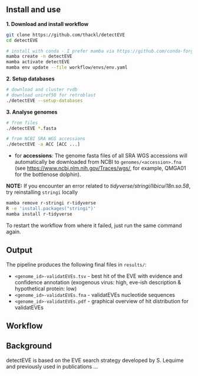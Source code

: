 ** Install and use

*1. Download and install workflow*

#+begin_src sh
git clone https://github.com/thackl/detectEVE
cd detectEVE

# install with conda - I prefer mamba via https://github.com/conda-forge/miniforge
mamba create -n detectEVE
mamba activate detectEVE
mamba env update --file workflow/envs/env.yaml
#+end_src

*2. Setup databases*

#+begin_src sh
# download and cluster rvdb
# download uniref50 for retroblast
./detectEVE --setup-databases
#+end_src

*3. Analyse genomes*
#+begin_src sh
# from files
./detectEVE *.fasta

# from NCBI SRA WGS accessions
./detectEVE -a ACC [ACC ...]
#+end_src

- for *accessions*: The genome fasta files of all SRA WGS accessions will
  automatically be downloaded from NCBI to =genomes/<accession>.fna= (see
  https://www.ncbi.nlm.nih.gov/Traces/wgs/, for example, QMGA01 for the
  bottlenose dolphin).

*NOTE:* If you encounter an error related to
/tidyverse/stringi/libicui18n.so.58/, try reinstalling =stringi= locally

#+begin_src sh
mamba remove r-stringi r-tidyverse
R -e 'install.packages("stringi")'
mamba install r-tidyverse
#+end_src

To restart the workflow from where it failed, just run the same command again.

** Output
The pipeline produces the following final files in =results/=:
- =<genome_id>-validatEVEs.tsv= - best hit of the EVE with evidence and confidence
  annotation (exogenous virus: high, eve-ish description & hypothetical protein:
  low)
- =<genome_id>-validatEVEs.fna= - validatEVEs nucleotide sequences
- =<genome_id>-validatEVEs.pdf= - graphical overview of hit distribution for validatEVEs

[[file:workflow/detectEVE-output-example.png]]

** Workflow
[[file:workflow/detectEVE-workflow.png]]

** Background
detectEVE is based on the EVE search strategy developed by S. Lequime and
previously used in publications ...



